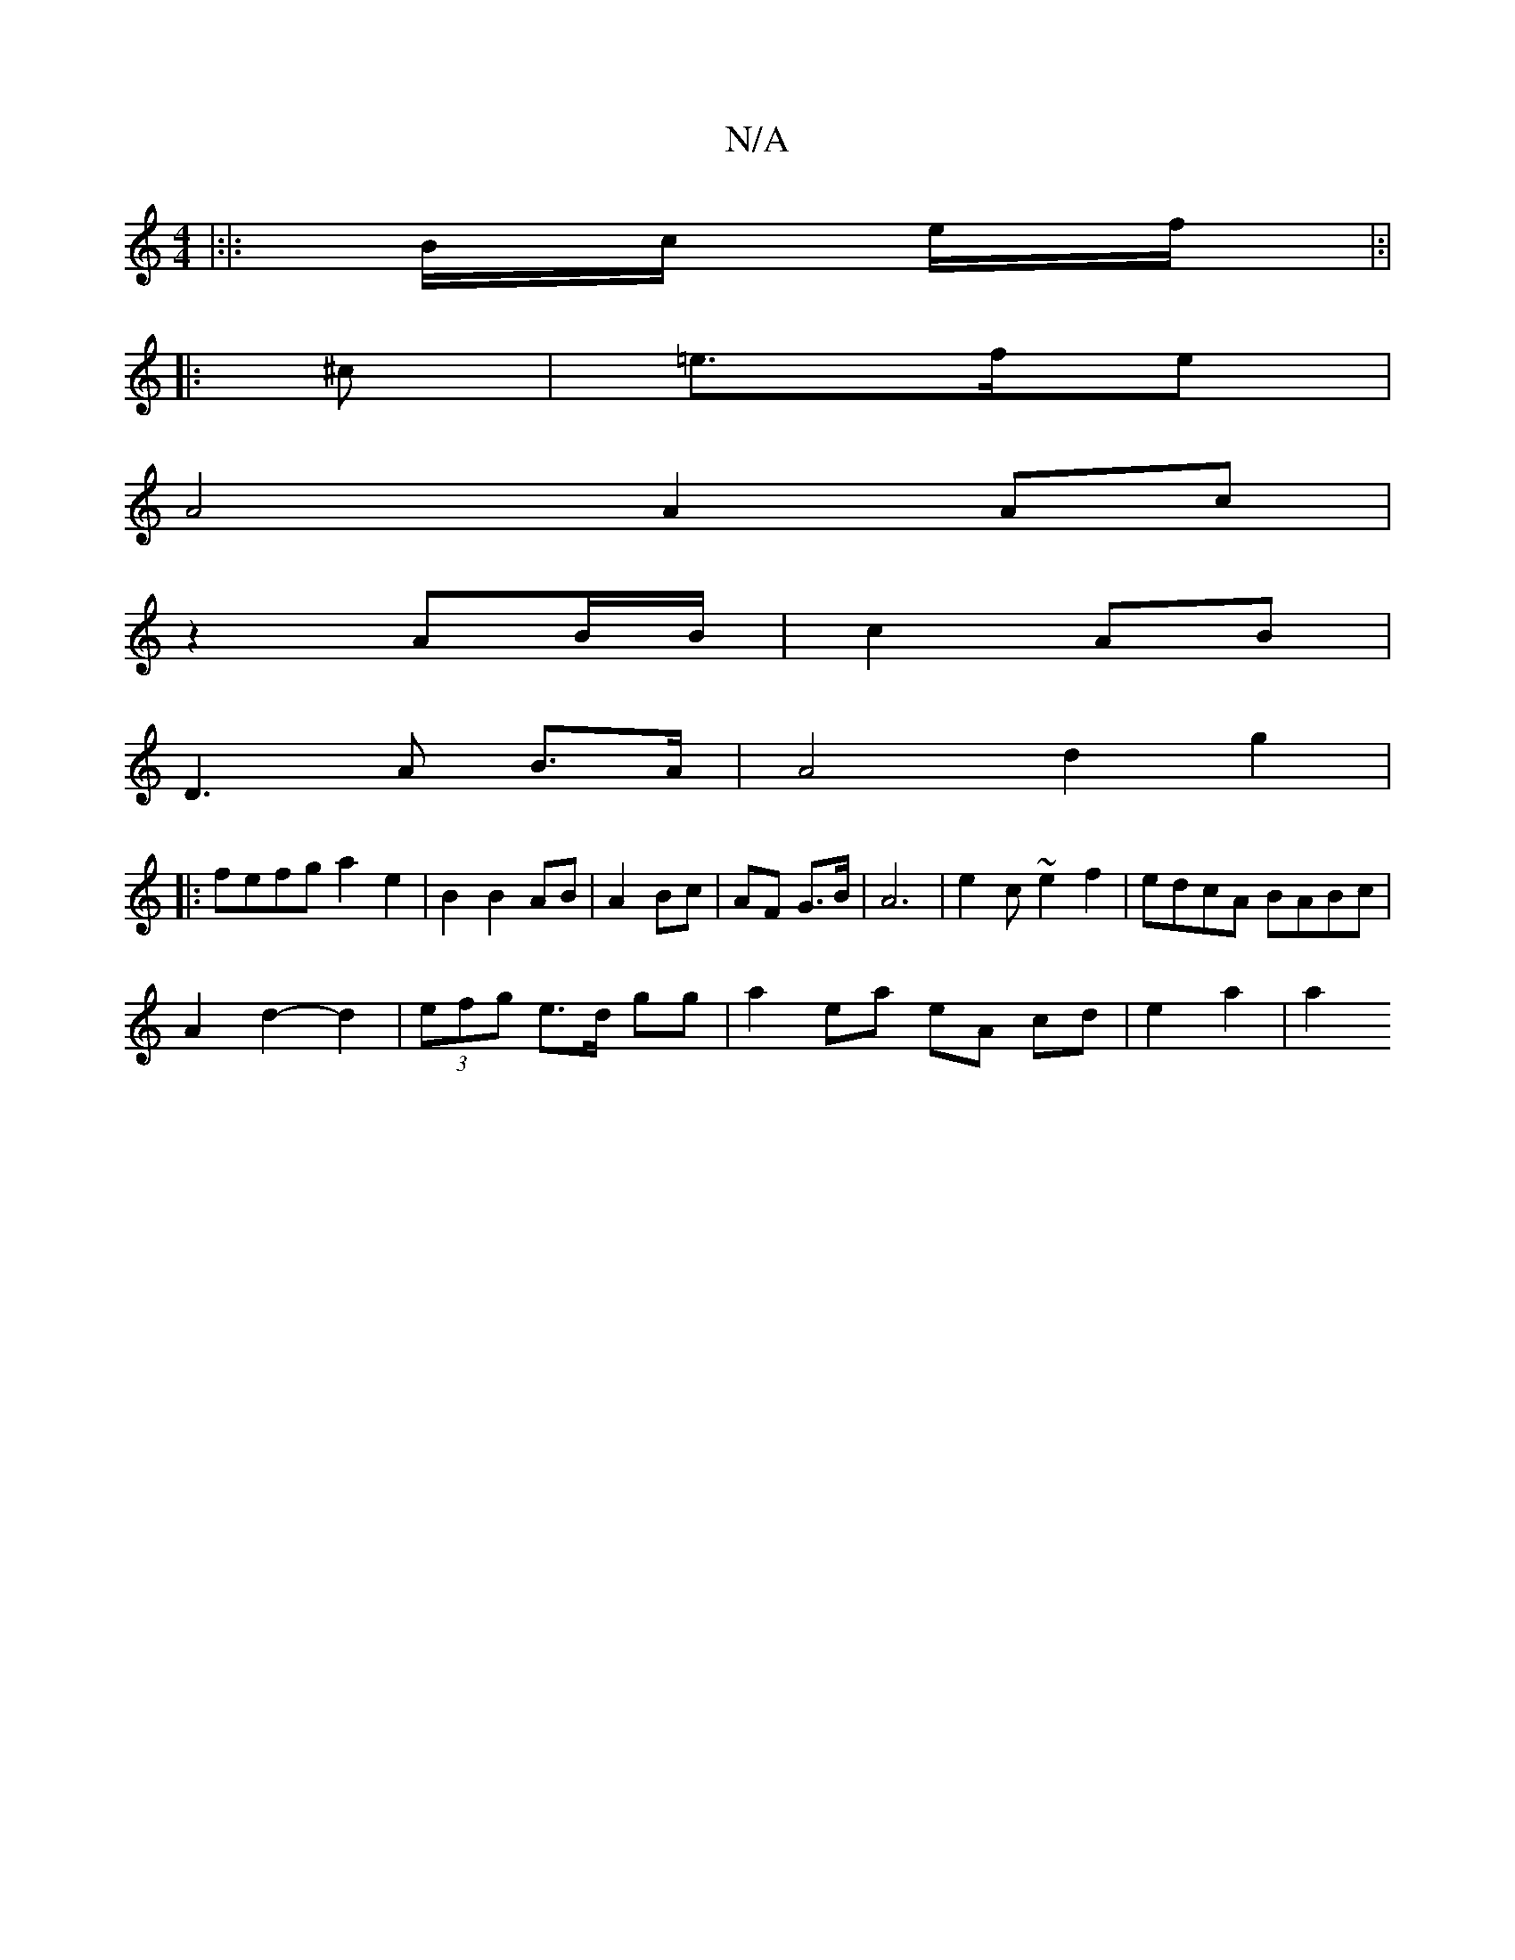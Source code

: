 X:1
T:N/A
M:4/4
R:N/A
K:Cmajor
A:|
|:|:B/c/ e/f/|:|
|: ^c |=e>fe |
A4 A2 Ac |
z2 AB/B/|c2 AB |
D3 A B>A | A4 d2 g2|
|:fefg a2 e2|B2 B2 AB|A2 Bc | AF G>B | A6 | e2 c ~e2f2|edcA BABc|
A2d2- d2 | (3efg e>d gg | a2 ea eA cd|e2 a2 | a2 